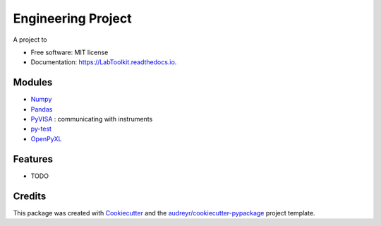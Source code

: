 ===============================
Engineering Project
===============================


.. image:: https://img.shields.io/pypi/v/LabToolkit.svg
        :target: https://pypi.python.org/pypi/LabToolkit

.. image:: https://img.shields.io/travis/DavidLutton/LabToolkit.svg
        :target: https://travis-ci.org/DavidLutton/LabToolkit

.. image:: https://readthedocs.org/projects/engineering-project/badge/?version=latest
        :target: https://engineering-project.readthedocs.io/en/latest/?badge=latest
        :alt: Documentation Status

.. image:: https://pyup.io/repos/github/DavidLutton/LabToolkit/shield.svg
     :target: https://pyup.io/repos/github/DavidLutton/LabToolkit/
     :alt: Updates



A project to

* Free software: MIT license
* Documentation: https://LabToolkit.readthedocs.io.

Modules
--------

* `Numpy <http://www.numpy.org/>`_
* `Pandas <http://pandas.pydata.org/>`_
* `PyVISA <http://pyvisa.readthedocs.io/en/stable/>`_ : communicating with instruments
* `py-test <http://doc.pytest.org/en/latest/>`_
* `OpenPyXL <https://openpyxl.readthedocs.io/en/default/>`_


Features
--------

* TODO

Credits
---------

This package was created with Cookiecutter_ and the `audreyr/cookiecutter-pypackage`_ project template.

.. _Cookiecutter: https://github.com/audreyr/cookiecutter
.. _`audreyr/cookiecutter-pypackage`: https://github.com/audreyr/cookiecutter-pypackage
